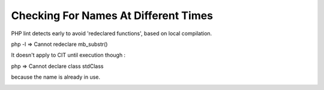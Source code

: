 .. _checking-for-names-at-different-times:

Checking For Names At Different Times
-------------------------------------

.. meta::
	:description:
		Checking For Names At Different Times: PHP lint detects early to avoid 'redeclared functions', based on local compilation.
	:twitter:card: summary_large_image
	:twitter:site: @exakat
	:twitter:title: Checking For Names At Different Times
	:twitter:description: Checking For Names At Different Times: PHP lint detects early to avoid 'redeclared functions', based on local compilation
	:twitter:creator: @exakat
	:twitter:image:src: https://php-tips.readthedocs.io/en/latest/_images/check_for_names.png
	:og:image: https://php-tips.readthedocs.io/en/latest/_images/check_for_names.png
	:og:title: Checking For Names At Different Times
	:og:type: article
	:og:description: PHP lint detects early to avoid 'redeclared functions', based on local compilation
	:og:url: https://php-tips.readthedocs.io/en/latest/tips/check_for_names.html
	:og:locale: en

.. raw:: html

	<script type="application/ld+json">{"@context":"https:\/\/schema.org","@graph":[{"@type":"WebPage","@id":"https:\/\/php-tips.readthedocs.io\/en\/latest\/tips\/check_for_names.html","url":"https:\/\/php-tips.readthedocs.io\/en\/latest\/tips\/check_for_names.html","name":"Checking For Names At Different Times","isPartOf":{"@id":"https:\/\/www.exakat.io\/"},"datePublished":"Tue, 20 Feb 2024 22:22:56 +0000","dateModified":"Tue, 20 Feb 2024 22:22:56 +0000","description":"PHP lint detects early to avoid 'redeclared functions', based on local compilation","inLanguage":"en-US","potentialAction":[{"@type":"ReadAction","target":["https:\/\/php-tips.readthedocs.io\/en\/latest\/tips\/check_for_names.html"]}]},{"@type":"WebSite","@id":"https:\/\/www.exakat.io\/","url":"https:\/\/www.exakat.io\/","name":"Exakat","description":"Smart PHP static analysis","inLanguage":"en-US"}]}</script>

PHP lint detects early to avoid 'redeclared functions', based on local compilation.

php -l => Cannot redeclare mb_substr() 

It doesn't apply to CIT until execution though : 

php => Cannot declare class stdClass

because the name is already in use.

.. image:: ../images/check_for_names.png

